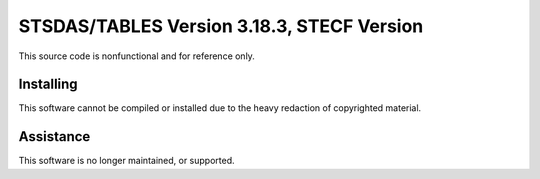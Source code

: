 ===========================================
STSDAS/TABLES Version 3.18.3, STECF Version
===========================================

This source code is nonfunctional and for reference only.

Installing
----------

This software cannot be compiled or installed due to the heavy redaction of copyrighted material.

Assistance
----------

This software is no longer maintained, or supported.
